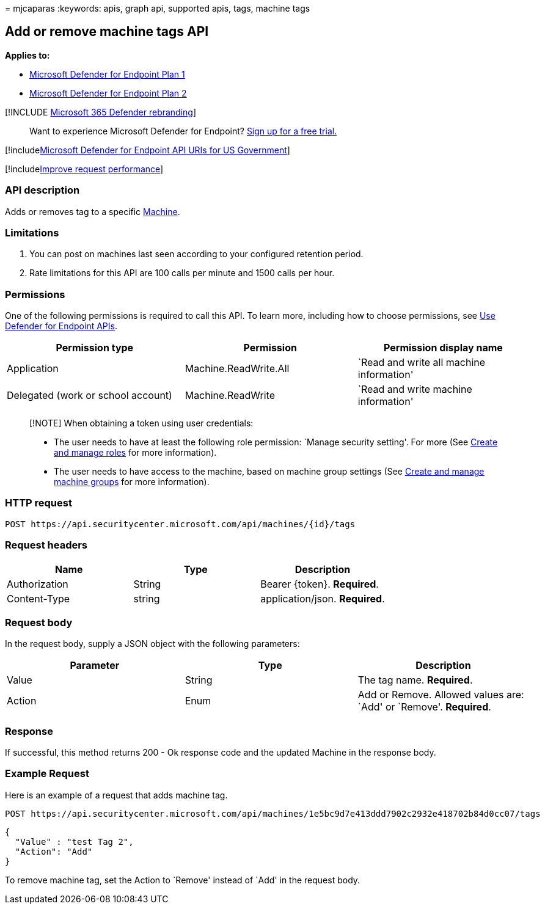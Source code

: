 = 
mjcaparas
:keywords: apis, graph api, supported apis, tags, machine tags

== Add or remove machine tags API

*Applies to:*

* https://go.microsoft.com/fwlink/p/?linkid=2154037[Microsoft Defender
for Endpoint Plan 1]
* https://go.microsoft.com/fwlink/p/?linkid=2154037[Microsoft Defender
for Endpoint Plan 2]

{empty}[!INCLUDE link:../../includes/microsoft-defender.md[Microsoft 365
Defender rebranding]]

____
Want to experience Microsoft Defender for Endpoint?
https://signup.microsoft.com/create-account/signup?products=7f379fee-c4f9-4278-b0a1-e4c8c2fcdf7e&ru=https://aka.ms/MDEp2OpenTrial?ocid=docs-wdatp-exposedapis-abovefoldlink[Sign
up for a free trial.]
____

{empty}[!includelink:../../includes/microsoft-defender-api-usgov.md[Microsoft
Defender for Endpoint API URIs for US Government]]

{empty}[!includelink:../../includes/improve-request-performance.md[Improve
request performance]]

=== API description

Adds or removes tag to a specific link:machine.md[Machine].

=== Limitations

[arabic]
. You can post on machines last seen according to your configured
retention period.
. Rate limitations for this API are 100 calls per minute and 1500 calls
per hour.

=== Permissions

One of the following permissions is required to call this API. To learn
more, including how to choose permissions, see link:apis-intro.md[Use
Defender for Endpoint APIs].

[width="100%",cols="<34%,<33%,<33%",options="header",]
|===
|Permission type |Permission |Permission display name
|Application |Machine.ReadWrite.All |`Read and write all machine
information'

|Delegated (work or school account) |Machine.ReadWrite |`Read and write
machine information'
|===

____
[!NOTE] When obtaining a token using user credentials:

* The user needs to have at least the following role permission: `Manage
security setting'. For more (See link:user-roles.md[Create and manage
roles] for more information).
* The user needs to have access to the machine, based on machine group
settings (See link:machine-groups.md[Create and manage machine groups]
for more information).
____

=== HTTP request

[source,http]
----
POST https://api.securitycenter.microsoft.com/api/machines/{id}/tags
----

=== Request headers

[cols="<,<,<",options="header",]
|===
|Name |Type |Description
|Authorization |String |Bearer \{token}. *Required*.
|Content-Type |string |application/json. *Required*.
|===

=== Request body

In the request body, supply a JSON object with the following parameters:

[width="100%",cols="<34%,<33%,<33%",options="header",]
|===
|Parameter |Type |Description
|Value |String |The tag name. *Required*.

|Action |Enum |Add or Remove. Allowed values are: `Add' or `Remove'.
*Required*.
|===

=== Response

If successful, this method returns 200 - Ok response code and the
updated Machine in the response body.

=== Example Request

Here is an example of a request that adds machine tag.

[source,http]
----
POST https://api.securitycenter.microsoft.com/api/machines/1e5bc9d7e413ddd7902c2932e418702b84d0cc07/tags
----

[source,json]
----
{
  "Value" : "test Tag 2",
  "Action": "Add"
}
----

To remove machine tag, set the Action to `Remove' instead of `Add' in
the request body.
